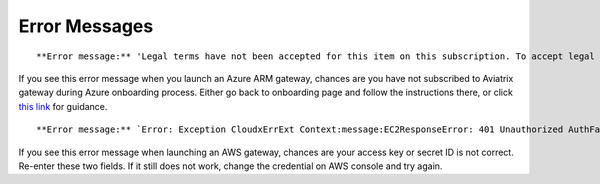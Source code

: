 .. meta::
   :description: Error messages and how to fix them
   :keywords: error messages, troubleshoot, debug

###################################
Error Messages
###################################


::

**Error message:** 'Legal terms have not been accepted for this item on this subscription. To accept legal terms, please go to the Azure portal ..... and configure programmatic deployment for the Marketplace item or create it there for the first time'

If you see this error message when you launch an Azure ARM gateway,
chances are you have not subscribed to Aviatrix gateway during Azure onboarding process. Either go back to onboarding page and follow the instructions there, or click `this link <https://s3-us-west-2.amazonaws.com/aviatrix-download/Cloud-Controller/How+to+subscribe+to+Aviatrix+companion+gateway.pdf>`__ for guidance.  


::

**Error message:** `Error: Exception CloudxErrExt Context:message:EC2ResponseError: 401 Unauthorized AuthFailureAWS was not able to validate the provided access credentialsf67841bc-cb94-4cfd-a990-05d27d11f540`

If you see this error message when launching an AWS gateway, chances are your access key or secret ID is not correct. Re-enter these two fields. If it still does not work, change the credential on AWS console and try again.


.. disqus::
